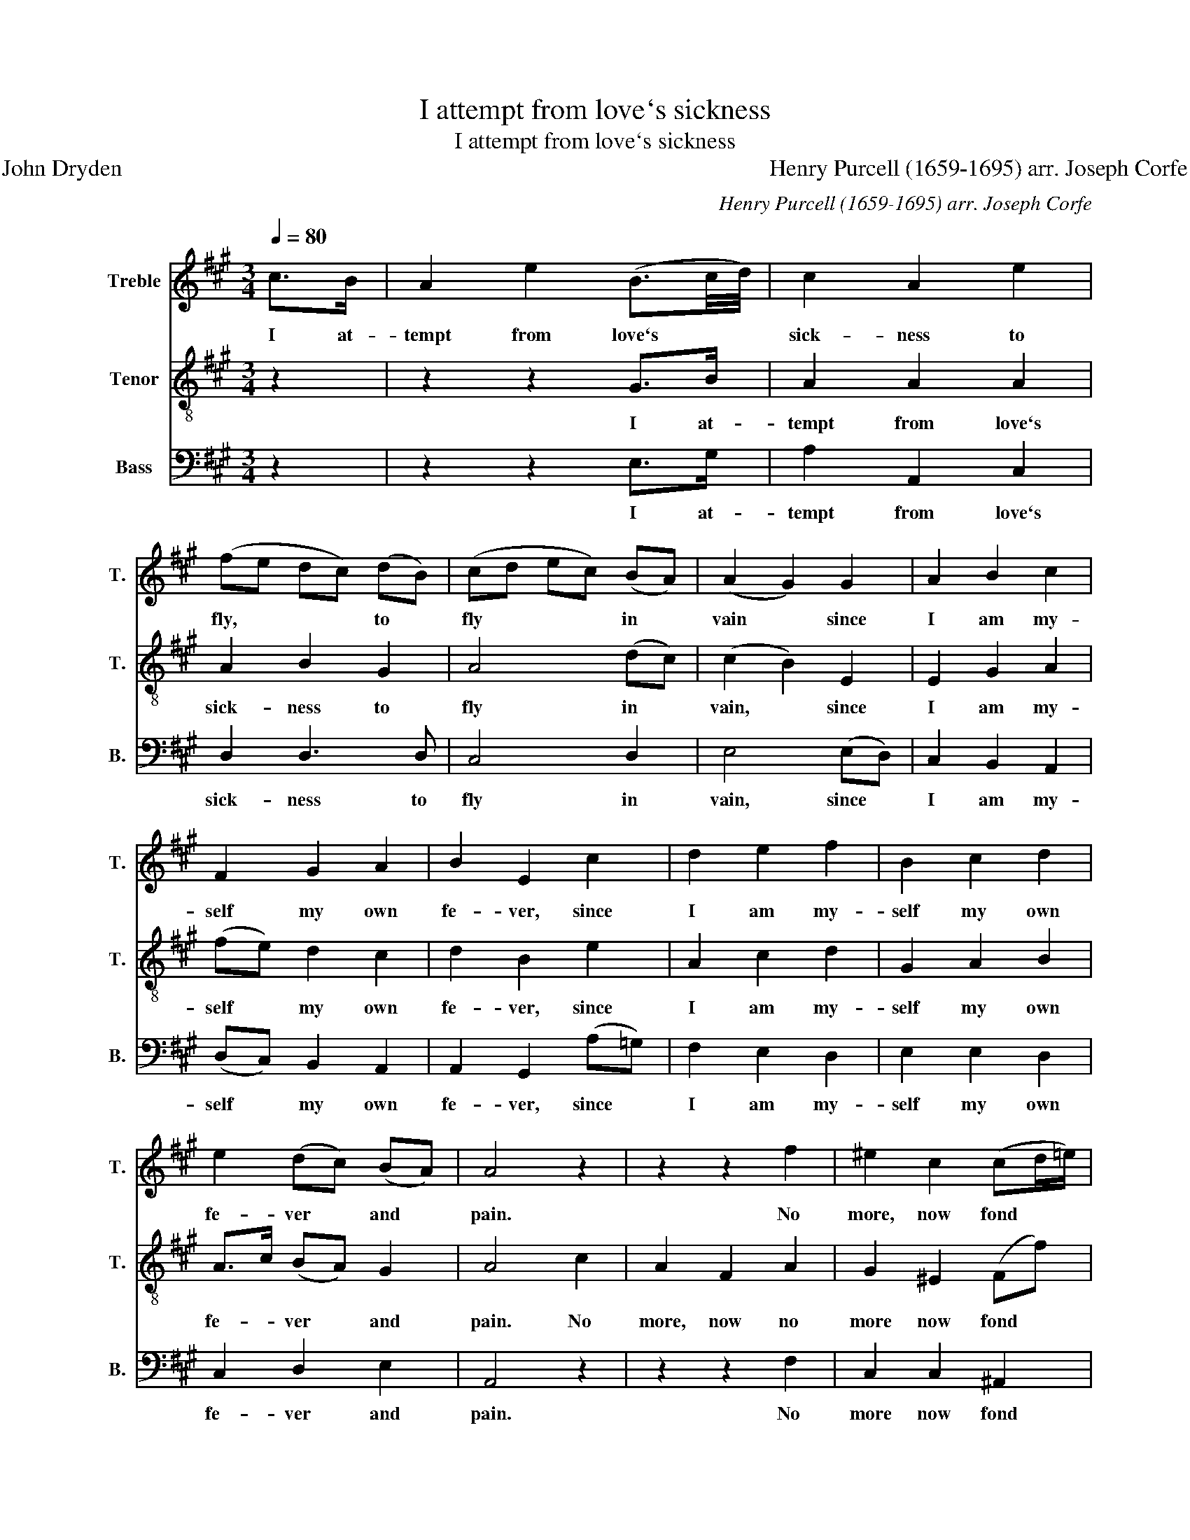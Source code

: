 X:1
T:I attempt from love`s sickness
T:I attempt from love`s sickness
T:John Dryden                                                                                                               Henry Purcell (1659-1695) arr. Joseph Corfe
C:Henry Purcell (1659-1695) arr. Joseph Corfe
%%score 1 2 3
L:1/8
Q:1/4=80
M:3/4
K:A
V:1 treble nm="Treble" snm="T."
V:2 treble-8 nm="Tenor" snm="T."
V:3 bass nm="Bass" snm="B."
V:1
 c>B | A2 e2 (B3/2c/4d/4) | c2 A2 e2 | (fe dc) (dB) | (cd ec) (BA) | (A2 G2) G2 | A2 B2 c2 | %7
w: I at-|tempt from love`s * *|sick- ness to|fly, * * * to *|fly * * * in *|vain * since|I am my-|
 F2 G2 A2 | B2 E2 c2 | d2 e2 f2 | B2 c2 d2 | e2 (dc) (BA) | A4 z2 | z2 z2 f2 | ^e2 c2 (cd/=e/) | %15
w: self my own|fe- ver, since|I am my-|self my own|fe- ver * and *|pain.|No|more, now fond * *|
 d4 c2 | c3 d B2 | c4 z2 | z6 | z2 z2 G2 | c2 (GA) (BG) | A2 F2 c2 | A3 B (AG) | F4 c>B | %24
w: heart with|pride no more|swell,||thou|can`st not * raise *|for- ces e-|nough to re- *|bel. I at-|
 A2 e2 (B3/2c/4d/4) | c2 A2 e2 | (fe dc) (dB) | (cd ec) (BA) | (A2 G2) G2 | A2 B2 c2 | F2 G2 A2 | %31
w: tempt from love`s * *|sick- ness to|fly, * * * to *|fly * * * in *|vain * since|I am my-|self my own|
 B2 E2 c2 | d2 e2 f2 | B2 c2 d2 | e2 (dc) (BA) | A4 c2 | c3 d (ec) | ^A2 c2 f2 | (e d2) e (dc) | %39
w: fe- ver, since|I am my-|self my own|fe- ver * and *|pain. For|love has more *|pow`rand * less|mer- * cy than *|
 B4 ^d2 | e2 (^dc) (BA) | (GA) B2 (AB) | (cB) (AG) (FE) | (^DE) F2 (GA) | B2 (AG) (TF>E) | E4 c>B | %46
w: fate to|make us * seek *|ru- * in, to *|make * us * seek *|ru- * in and *|love chose * that *|hate. I at-|
 A2 e2 (B3/2c/4d/4) | c2 A2 e2 | (fe dc) (dB) | (cd ec) (BA) | (A2 G2) G2 | A2 B2 c2 | F2 G2 A2 | %53
w: tempt from love`s * *|sick- ness to|fly, * * * to *|fly * * * in *|vain * since|I am my-|self my own|
 B2 E2 c2 | d2 e2 f2 | B2 c2 d2 | e2 (dc) (BA) | A4 z2 |] %58
w: fe- ver, since|I am my-|self my own|fe- ver * and *|pain.|
V:2
 z2 | z2 z2 G>B | A2 A2 A2 | A2 B2 G2 | A4 (dc) | (c2 B2) E2 | E2 G2 A2 | (fe) d2 c2 | d2 B2 e2 | %9
w: |I at-|tempt from love`s|sick- ness to|fly in *|vain, * since|I am my-|self * my own|fe- ver, since|
 A2 c2 d2 | G2 A2 B2 | A>c (BA) G2 | A4 c2 | A2 F2 A2 | G2 ^E2 (Ff) | f4 ^e2 | f3 f f2 | ^e4 e2 | %18
w: I am my-|self my own|fe- * ver * and|pain. No|more, now no|more now fond *|heart with|pride no more|swell, thou|
 f2 (cd) (ec) | d2 B2 ^e2 | f2 ^e2 e2 | f2 f2 f2 | f3 g ^e2 | f4 z2 | z2 z2 G>B | A2 A2 A2 | %26
w: can`st not * raise *|for- ces, thou|can`st not raise|for- ces e-|nough to re-|bel.|I at-|tempt from love`s|
 A2 B2 G2 | A4 (dc) | (c2 B2) E2 | E2 G2 A2 | (fe) d2 c2 | d2 B2 e2 | A2 c2 d2 | G2 A2 B2 | %34
w: sick- ness to|fly in *|vain, * since|I am my-|self * my own|fe- ver, since|I am my-|self my own|
 (A>c) (BA) G2 | A4 z2 | a4 ce | e2 ^A2 B2 | (c B2) c (B^A) | B4 z2 | z2 z2 z2 | z2 z2 (AG) | %42
w: fe- * ver * and|pain.|Love has more|pow`rand * less|mer- * cy than *|fate||to *|
 A2 A2 ^A2 | B2 ^d2 (ed) | e2 (fe) (T^d>e) | e4 z2 | z2 z2 G>B | A2 A2 A2 | A2 B2 G2 | A4 (dc) | %50
w: make us seel|ru- in and *|love those * that *|hate.|I at-|tempt from love`s|sick- ness to|fly in *|
 c2 B2 E2 | E2 G2 A2 | (fe) d2 c2 | d2 B2 e2 | A2 c2 d2 | G2 A2 B2 | (A>c) (BA) G2 | A4 z2 |] %58
w: vain, * since|I am my-|self * my own|fe- ver, since|I am my-|self my own|fe- * ver * and|pain.|
V:3
 z2 | z2 z2 E,>G, | A,2 A,,2 C,2 | D,2 D,3 D, | C,4 D,2 | E,4 (E,D,) | C,2 B,,2 A,,2 | %7
w: |I at-|tempt from love`s|sick- ness to|fly in|vain, since *|I am my-|
 (D,C,) B,,2 A,,2 | A,,2 G,,2 (A,=G,) | F,2 E,2 D,2 | E,2 E,2 D,2 | C,2 D,2 E,2 | A,,4 z2 | %13
w: self * my own|fe- ver, since *|I am my-|self my own|fe- ver and|pain.|
 z2 z2 F,2 | C,2 C,2 ^A,,2 | B,,4 C,2 | D,2 D,2 D,2 | (C,2 C2) B,2 | ^A,2 F,2 A,2 | B,2 G,2 (CB,) | %20
w: No|more now fond|heart with|pride no more|swell, * thou|can`st not raise|for- ces, thou *|
 (A,B,) C2 C,2 | F,2 (F,G,) (A,F,) | D,2 B,,2 C,2 | F,4 z2 | z2 z2 E,>G, | A,2 A,,2 C,2 | %26
w: can`st * not raise|for- ces * e- *|nough to re-|bel.|I at-|tempt from love`s|
 D,2 D,3 D, | C,4 D,2 | E,4 E,D, | C,2 B,,2 A,,2 | (D,C,) B,,2 A,,2 | A,,2 G,,2 (A,=G,) | %32
w: sick- ness to|fly in|vain, since *|I am my-|self * my own|fe- ver, since *|
 F,2 E,2 D,2 | E,2 E,2 D,2 | C,2 D,2 E,2 | A,,4 z2 | C4 G,G, | F,3 E, D,2 | E,2 F,2 F,2 | %39
w: I am my-|self my own|fe- ver and|pain.|Love has more|pow`r and less|mer- cy than|
 B,,4 B,,2 | C,4 ^D,2 | (E,F,) (E,D,) (C,B,,) | A,,2 B,,2 C,2 | (B,,C,) (B,,A,,) (G,,F,,) | %44
w: fate to|make, to|make * us * seek *|ru- in, seek|ru- * in * and *|
 G,,2 A,,2 B,,2 | E,4 z2 | z2 z2 E,>G, | A,2 A,,2 C,2 | D,2 D,3 D, | C,4 D,2 | E,4 (E,D,) | %51
w: love those that|hate.|I at-|tempt from love`s|sick- ness to|fly in|vain, since *|
 C,2 B,,2 A,,2 | (D,C,) B,,2 A,,2 | A,,2 G,,2 (A,=G,) | F,2 E,2 D,2 | E,2 E,2 D,2 | C,2 D,2 E,2 | %57
w: I am my-|self * my own|fe- ver, since *|I am my-|self my own|fe- ver and|
 A,,4 z2 |] %58
w: pain.|

